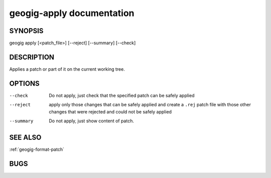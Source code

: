
.. _geogig-apply:

geogig-apply documentation
#############################


SYNOPSIS
********
geogig apply [<patch_file>] [--reject] [--summary] [--check]


DESCRIPTION
***********

Applies a patch or part of it on the current working tree.


OPTIONS
*******    


--check		Do not apply, just check that the specified patch can be safely applied

--reject	apply only those changes that can be safely applied and create a ``.rej`` patch file with those other changes that were rejected and could not be safely applied

--summary	Do not apply, just show content of patch.


SEE ALSO
********

:ref:`geogig-format-patch`

BUGS
****


